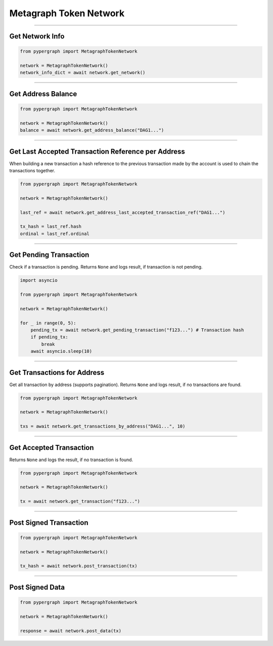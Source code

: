 Metagraph Token Network
=======================

-----

Get Network Info
----------------

.. code-block:: python

    from pypergraph import MetagraphTokenNetwork

    network = MetagraphTokenNetwork()
    network_info_dict = await network.get_network()

.. dropdown:: Lifecycle
    :animate: fade-in

    .. code-block:: python

        def get_network(self) -> Dict:
            return self.connected_network.__dict__

-----

Get Address Balance
-------------------

.. code-block:: python

    from pypergraph import MetagraphTokenNetwork

    network = MetagraphTokenNetwork()
    balance = await network.get_address_balance("DAG1...")

.. dropdown:: Lifecycle
    :animate: fade-in

    .. code-block:: python

        async def get_address_balance(self, address: str) -> Balance:
            return await self.l0_api.get_address_balance(address)

-----

Get Last Accepted Transaction Reference per Address
---------------------------------------------------

When building a new transaction a hash reference to the previous transaction made by the account is used to chain the transactions together.

.. code-block:: python

    from pypergraph import MetagraphTokenNetwork

    network = MetagraphTokenNetwork()

    last_ref = await network.get_address_last_accepted_transaction_ref("DAG1...")

    tx_hash = last_ref.hash
    ordinal = last_ref.ordinal

.. dropdown:: Lifecycle
    :animate: fade-in

    .. code-block:: python

        async def get_address_last_accepted_transaction_ref(self, address: str) -> TransactionReference:
            return await self.cl1_api.get_last_reference(address)

-----

Get Pending Transaction
-----------------------

Check if a transaction is pending. Returns ``None`` and logs result, if transaction is not pending.

.. code-block:: python

    import asyncio

    from pypergraph import MetagraphTokenNetwork

    network = MetagraphTokenNetwork()

    for _ in range(0, 5):
        pending_tx = await network.get_pending_transaction("f123...") # Transaction hash
        if pending_tx:
            break
        await asyncio.sleep(10)

.. dropdown:: Lifecycle
    :animate: fade-in

    .. code-block:: python

        async def get_pending_transaction(self, hash: str) -> PendingTransaction:
            try:
                return await self.cl1_api.get_pending_transaction(hash)
            except NetworkError as e:
                # NOOP for 404 or other exceptions
                if e.status == 404:
                    logger.debug("No transaction pending.")
                else:
                    logger.error(f"{e}")
                    raise e

-----

Get Transactions for Address
----------------------------

Get all transaction by address (supports pagination). Returns ``None`` and logs result, if no transactions are found.

.. code-block:: python

    from pypergraph import MetagraphTokenNetwork

    network = MetagraphTokenNetwork()

    txs = await network.get_transactions_by_address("DAG1...", 10)

.. dropdown:: Lifecycle
    :animate: fade-in

    .. code-block:: python

        async def get_transactions_by_address(
            self,
            address: str,
            limit: Optional[int] = None, # Results per page
            search_after: Optional[str] = None, # Timestamp
        ) -> List[Transaction]:
            try:
                return await self.be_api.get_transactions_by_address(address, limit, search_after)
            except Exception:
                # NOOP for 404 or other exceptions
                logger.info(f"No transactions found for {address}.")

-----

Get Accepted Transaction
------------------------

Returns ``None`` and logs the result, if no transaction is found.

.. code-block:: python

    from pypergraph import MetagraphTokenNetwork

    network = MetagraphTokenNetwork()

    tx = await network.get_transaction("f123...")

.. dropdown:: Lifecycle
    :animate: fade-in

    .. code-block:: python

        async def get_transaction(self, hash: str) -> Transaction:
            try:
                return await self.be_api.get_transaction(hash)
            except Exception:
                # NOOP for 404 or other exceptions
                logger.info("MetagraphTokenNetwork :: No transaction found.")

-----

Post Signed Transaction
-----------------------

.. code-block:: python

    from pypergraph import MetagraphTokenNetwork

    network = MetagraphTokenNetwork()

    tx_hash = await network.post_transaction(tx)

.. dropdown:: Lifecycle
    :animate: fade-in

    .. code-block:: python

        async def post_transaction(self, tx: SignedTransaction) -> str:
            try:
                response = await self.cl1_api.post_transaction(tx)
                # Support data/meta format and object return format
                return response["data"]["hash"] if "data" in response else response["hash"]
            except AttributeError:
                logging.warning("MetagraphTokenNetwork :: Currency layer 1 API object not set.")

-----

Post Signed Data
----------------

.. code-block:: python

    from pypergraph import MetagraphTokenNetwork

    network = MetagraphTokenNetwork()

    response = await network.post_data(tx)

.. dropdown:: Lifecycle
    :animate: fade-in

    .. code-block:: python

        async def post_data(self, tx: Dict[str, Dict]) -> dict:
            try:
                response = await self.dl1_api.post_data(tx)
                return response
            except AttributeError:
                logging.warning("MetagraphTokenNetwork :: Data layer 1 API object not set.")